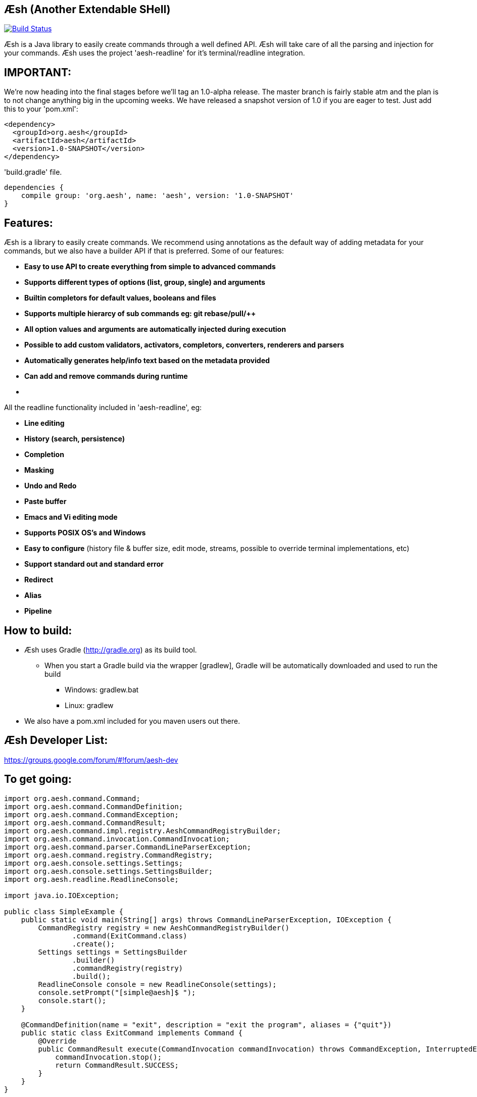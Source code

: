 == Æsh (Another Extendable SHell)


image:https://travis-ci.org/aeshell/aesh.svg?branch=master["Build Status", link="https://travis-ci.org/aeshell/aesh"]

Æsh is a Java library to easily create commands through a well defined API. Æsh will take care of all the parsing and injection for your commands. Æsh uses the project 'aesh-readline' for it's terminal/readline integration.

IMPORTANT:
---------

We're now heading into the final stages before we'll tag an 1.0-alpha release. 
The master branch is fairly stable atm and the plan is to not change anything big in the upcoming weeks.
We have released a snapshot version of 1.0 if you are eager to test. Just add this to your 'pom.xml':

[source,xml]
----
<dependency>
  <groupId>org.aesh</groupId>
  <artifactId>aesh</artifactId>
  <version>1.0-SNAPSHOT</version>
</dependency>
----

'build.gradle' file.
[source]
----
dependencies {
    compile group: 'org.aesh', name: 'aesh', version: '1.0-SNAPSHOT'
}
----

Features:
---------

Æsh is a library to easily create commands. We recommend using annotations as the default way of
adding metadata for your commands, but we also have a builder API if that is preferred.
Some of our features:

- *Easy to use API to create everything from simple to advanced commands*
- *Supports different types of options (list, group, single) and arguments*
- *Builtin completors for default values, booleans and files*
- *Supports multiple hierarcy of sub commands eg: git rebase/pull/++*
- *All option values and arguments are automatically injected during execution*
- *Possible to add custom validators, activators, completors, converters, 
  renderers and parsers*
- *Automatically generates help/info text based on the metadata provided*
- *Can add and remove commands during runtime*
- *++++*

All the readline functionality included in 'aesh-readline', eg:

- *Line editing*
- *History (search, persistence)*
- *Completion*
- *Masking*
- *Undo and Redo*
- *Paste buffer*
- *Emacs and Vi editing mode*
- *Supports POSIX OS's and Windows*
- *Easy to configure* (history file & buffer size, edit mode, streams, possible to override terminal implementations, etc)
- *Support standard out and standard error*
- *Redirect*
- *Alias*
- *Pipeline*

How to build:
-------------
- Æsh uses Gradle (http://gradle.org) as its build tool.
** When you start a Gradle build via the wrapper [gradlew], Gradle will be automatically downloaded and used to run the build
*** Windows: gradlew.bat
*** Linux: gradlew

- We also have a pom.xml included for you maven users out there.

Æsh Developer List:
-------------------
https://groups.google.com/forum/#!forum/aesh-dev

To get going:
-------------
[source,java]
----
import org.aesh.command.Command;
import org.aesh.command.CommandDefinition;
import org.aesh.command.CommandException;
import org.aesh.command.CommandResult;
import org.aesh.command.impl.registry.AeshCommandRegistryBuilder;
import org.aesh.command.invocation.CommandInvocation;
import org.aesh.command.parser.CommandLineParserException;
import org.aesh.command.registry.CommandRegistry;
import org.aesh.console.settings.Settings;
import org.aesh.console.settings.SettingsBuilder;
import org.aesh.readline.ReadlineConsole;

import java.io.IOException;

public class SimpleExample {
    public static void main(String[] args) throws CommandLineParserException, IOException {
        CommandRegistry registry = new AeshCommandRegistryBuilder()
                .command(ExitCommand.class)
                .create();
        Settings settings = SettingsBuilder
                .builder()
                .commandRegistry(registry)
                .build();
        ReadlineConsole console = new ReadlineConsole(settings);
        console.setPrompt("[simple@aesh]$ ");
        console.start();
    }

    @CommandDefinition(name = "exit", description = "exit the program", aliases = {"quit"})
    public static class ExitCommand implements Command {
        @Override
        public CommandResult execute(CommandInvocation commandInvocation) throws CommandException, InterruptedException {
            commandInvocation.stop();
            return CommandResult.SUCCESS;
        }
    }
}
----
[source,java]


